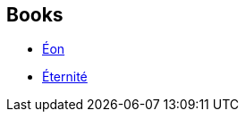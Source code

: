 :jbake-type: post
:jbake-status: published
:jbake-title: Amžinybė
:jbake-tags: serie
:jbake-date: 2016-01-01
:jbake-depth: ../../
:jbake-uri: goodreads/series/Amzinybe.adoc
:jbake-source: https://www.goodreads.com/series/116528
:jbake-style: goodreads goodreads-serie no-index

## Books
* link:../books/9782253071624.html[Éon]
* link:../books/9782253071648.html[Éternité]
